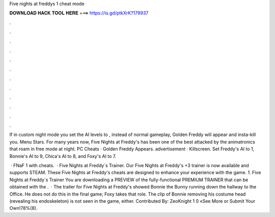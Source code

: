 Five nights at freddys 1 cheat mode



𝐃𝐎𝐖𝐍𝐋𝐎𝐀𝐃 𝐇𝐀𝐂𝐊 𝐓𝐎𝐎𝐋 𝐇𝐄𝐑𝐄 ===> https://is.gd/ptkXrK?179937



.



.



.



.



.



.



.



.



.



.



.



.

If in custom night mode you set the AI levels to , instead of normal gameplay, Golden Freddy will appear and insta-kill you. Menu Stars. For many years now, Five Nights at Freddy's has been one of the best attacked by the animatronics that roam in free mode at night. PC Cheats · Golden Freddy Appears. advertisement · Killscreen. Set Freddy's AI to 1, Bonnie's AI to 9, Chica's AI to 8, and Foxy's AI to 7.

 · FNaF 1 with cheats.  · Five Nights at Freddy´s Trainer. Our Five Nights at Freddy's +3 trainer is now available and supports STEAM. These Five Nights at Freddy's cheats are designed to enhance your experience with the game. 1. Five Nights at Freddy´s Trainer You are downloading a PREVIEW of the fully-functional PREMIUM TRAINER that can be obtained with the .  · The trailer for Five Nights at Freddy's showed Bonnie the Bunny running down the hallway to the Office. He does not do this in the final game; Foxy takes that role. The clip of Bonnie removing his costume head (revealing his endoskeleton) is not seen in the game, either. Contributed By: ZeoKnight 1 0 «See More or Submit Your Own!78%(8).
